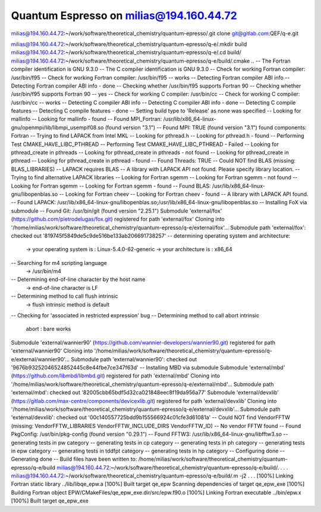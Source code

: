Quantum Espresso on milias@194.160.44.72
----------------------------------------

milias@194.160.44.72:~/work/software/theoretical_chemistry/quantum-epresso/.git clone git@gitlab.com:QEF/q-e.git

milias@194.160.44.72:~/work/software/theoretical_chemistry/quantum-epresso/q-e/.mkdir build
milias@194.160.44.72:~/work/software/theoretical_chemistry/quantum-epresso/q-e/.cd build/
milias@194.160.44.72:~/work/software/theoretical_chemistry/quantum-epresso/q-e/build/.cmake ..
-- The Fortran compiler identification is GNU 9.3.0
-- The C compiler identification is GNU 9.3.0
-- Check for working Fortran compiler: /usr/bin/f95
-- Check for working Fortran compiler: /usr/bin/f95  -- works
-- Detecting Fortran compiler ABI info
-- Detecting Fortran compiler ABI info - done
-- Checking whether /usr/bin/f95 supports Fortran 90
-- Checking whether /usr/bin/f95 supports Fortran 90 -- yes
-- Check for working C compiler: /usr/bin/cc
-- Check for working C compiler: /usr/bin/cc -- works
-- Detecting C compiler ABI info
-- Detecting C compiler ABI info - done
-- Detecting C compile features
-- Detecting C compile features - done
-- Setting build type to 'Release' as none was specified
-- Looking for mallinfo
-- Looking for mallinfo - found
-- Found MPI_Fortran: /usr/lib/x86_64-linux-gnu/openmpi/lib/libmpi_usempif08.so (found version "3.1")
-- Found MPI: TRUE (found version "3.1") found components: Fortran
-- Trying to find LAPACK from Intel MKL
-- Looking for pthread.h
-- Looking for pthread.h - found
-- Performing Test CMAKE_HAVE_LIBC_PTHREAD
-- Performing Test CMAKE_HAVE_LIBC_PTHREAD - Failed
-- Looking for pthread_create in pthreads
-- Looking for pthread_create in pthreads - not found
-- Looking for pthread_create in pthread
-- Looking for pthread_create in pthread - found
-- Found Threads: TRUE
-- Could NOT find BLAS (missing: BLAS_LIBRARIES)
-- LAPACK requires BLAS
-- A library with LAPACK API not found. Please specify library location.
-- Trying to find alternative LAPACK libraries
-- Looking for Fortran sgemm
-- Looking for Fortran sgemm - not found
-- Looking for Fortran sgemm
-- Looking for Fortran sgemm - found
-- Found BLAS: /usr/lib/x86_64-linux-gnu/libopenblas.so
-- Looking for Fortran cheev
-- Looking for Fortran cheev - found
-- A library with LAPACK API found.
-- Found LAPACK: /usr/lib/x86_64-linux-gnu/libopenblas.so;/usr/lib/x86_64-linux-gnu/libopenblas.so
-- Installing FoX via submodule
-- Found Git: /usr/bin/git (found version "2.25.1")
Submodule 'external/fox' (https://github.com/pietrodelugas/fox.git) registered for path 'external/fox'
Cloning into '/home/milias/work/software/theoretical_chemistry/quantum-epresso/q-e/external/fox'...
Submodule path 'external/fox': checked out '819745f5849de5c9de516be133ab206691738257'
-- determining operating system and architecture:
   -> your operating system is : Linux-5.4.0-62-generic
   -> your architecture is     : x86_64
-- Searching for m4 scripting language
   -> /usr/bin/m4
-- Determining end-of-line character by the host name
   -> end-of-line character is LF
-- Determining method to call flush intrinsic
   -> flush intrinsic method is default
-- Checking for 'associated in restricted expression' bug
-- Determining method to call abort intrinsic
 abort : bare works
Submodule 'external/wannier90' (https://github.com/wannier-developers/wannier90.git) registered for path 'external/wannier90'
Cloning into '/home/milias/work/software/theoretical_chemistry/quantum-epresso/q-e/external/wannier90'...
Submodule path 'external/wannier90': checked out '9676b93252046524852445c8e44fbe7ce347f63d'
-- Installing MBD via submodule
Submodule 'external/mbd' (https://github.com/libmbd/libmbd.git) registered for path 'external/mbd'
Cloning into '/home/milias/work/software/theoretical_chemistry/quantum-epresso/q-e/external/mbd'...
Submodule path 'external/mbd': checked out '82005cbb65bdf5d32ca021848eec8f19da956a77'
Submodule 'external/devxlib' (https://gitlab.com/max-centre/components/devicexlib.git) registered for path 'external/devxlib'
Cloning into '/home/milias/work/software/theoretical_chemistry/quantum-epresso/q-e/external/devxlib'...
Submodule path 'external/devxlib': checked out '00c140557725bdd9b155566924c01cfe3d61081a'
-- Could NOT find VendorFFTW (missing: VendorFFTW_LIBRARIES VendorFFTW_INCLUDE_DIRS VendorFFTW_ID)
-- No vendor FFTW found
-- Found PkgConfig: /usr/bin/pkg-config (found version "0.29.1")
-- Found FFTW3: /usr/lib/x86_64-linux-gnu/libfftw3.so
-- generating tests in pw category
-- generating tests in cp category
-- generating tests in ph category
-- generating tests in epw category
-- generating tests in tddfpt category
-- generating tests in hp category
-- Configuring done
-- Generating done
-- Build files have been written to: /home/milias/work/software/theoretical_chemistry/quantum-epresso/q-e/build
milias@194.160.44.72:~/work/software/theoretical_chemistry/quantum-epresso/q-e/build/.
.
.
.
milias@194.160.44.72:~/work/software/theoretical_chemistry/quantum-epresso/q-e/build/.m -j2
.
.
.
[100%] Linking Fortran static library ../lib/libqe_epw.a
[100%] Built target qe_epw
Scanning dependencies of target qe_epw_exe
[100%] Building Fortran object EPW/CMakeFiles/qe_epw_exe.dir/src/epw.f90.o
[100%] Linking Fortran executable ../bin/epw.x
[100%] Built target qe_epw_exe

